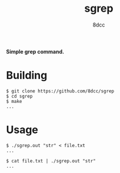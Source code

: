 #+title: sgrep
#+options: toc:nil
#+startup: showeverything
#+export_file_name: ./doc/README.md
#+author: 8dcc

#+begin_comment
*TODO*: Export README.org to markdown for Doxygen
#+end_comment

*Simple grep command.*

#+TOC: headlines 2

* Building

#+begin_src console
$ git clone https://github.com/8dcc/sgrep
$ cd sgrep
$ make
...
#+end_src

* Usage

#+begin_src console
$ ./sgrep.out "str" < file.txt
...

$ cat file.txt | ./sgrep.out "str"
...
#+end_src

